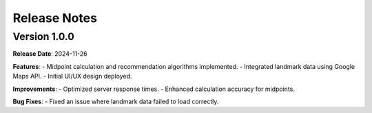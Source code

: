 Release Notes
============

Version 1.0.0 
-------------
**Release Date**: 2024-11-26

**Features**:
- Midpoint calculation and recommendation algorithms implemented.
- Integrated landmark data using Google Maps API.
- Initial UI/UX design deployed.

**Improvements**:
- Optimized server response times.
- Enhanced calculation accuracy for midpoints.

**Bug Fixes**:
- Fixed an issue where landmark data failed to load correctly.
